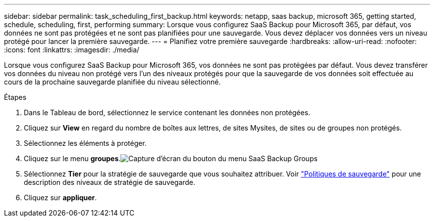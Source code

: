 ---
sidebar: sidebar 
permalink: task_scheduling_first_backup.html 
keywords: netapp, saas backup, microsoft 365, getting started, schedule, scheduling, first, performing 
summary: Lorsque vous configurez SaaS Backup pour Microsoft 365, par défaut, vos données ne sont pas protégées et ne sont pas planifiées pour une sauvegarde. Vous devez déplacer vos données vers un niveau protégé pour lancer la première sauvegarde. 
---
= Planifiez votre première sauvegarde
:hardbreaks:
:allow-uri-read: 
:nofooter: 
:icons: font
:linkattrs: 
:imagesdir: ./media/


[role="lead"]
Lorsque vous configurez SaaS Backup pour Microsoft 365, vos données ne sont pas protégées par défaut. Vous devez transférer vos données du niveau non protégé vers l'un des niveaux protégés pour que la sauvegarde de vos données soit effectuée au cours de la prochaine sauvegarde planifiée du niveau sélectionné.

.Étapes
. Dans le Tableau de bord, sélectionnez le service contenant les données non protégées.
. Cliquez sur *View* en regard du nombre de boîtes aux lettres, de sites Mysites, de sites ou de groupes non protégés.
. Sélectionnez les éléments à protéger.
. Cliquez sur le menu *groupes*.image:groups_menu.gif["Capture d'écran du bouton du menu SaaS Backup Groups"]
. Sélectionnez *Tier* pour la stratégie de sauvegarde que vous souhaitez attribuer. Voir link:concept_backup_policies.html["Politiques de sauvegarde"] pour une description des niveaux de stratégie de sauvegarde.
. Cliquez sur *appliquer*.


